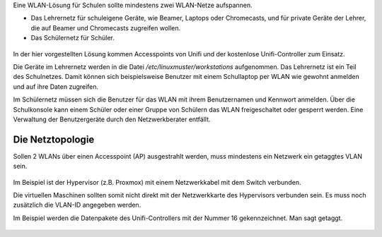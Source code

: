 
Eine WLAN-Lösung für Schulen sollte mindestens zwei WLAN-Netze aufspannen. 

- Das Lehrernetz für schuleigene Geräte, wie Beamer, Laptops oder Chromecasts, und für private Geräte der Lehrer, die auf Beamer und Chromecasts zugreifen wollen.
- Das Schülernetz für Schüler.

.. figure:: media/vlantopologie.png
   :alt: VLAN-Topologie

In der hier vorgestellten Lösung kommen Accesspoints von Unifi und der kostenlose Unifi-Controller zum Einsatz. 

Die Geräte im Lehrernetz werden in die Datei `/etc/linuxmuster/workstations` aufgenommen. Das Lehrernetz ist ein Teil des Schulnetzes. Damit können sich beispielsweise Benutzer mit einem Schullaptop per WLAN wie gewohnt anmelden und auf ihre Daten zugreifen.

Im Schülernetz müssen sich die Benutzer für das WLAN mit ihrem Benutzernamen und Kennwort anmelden. Über die Schulkonsole kann einem Schüler oder einer Gruppe von Schülern das WLAN freigeschaltet oder gesperrt werden. Eine Verwaltung der Benutzergeräte durch den Netzwerkberater entfällt. 

Die Netztopologie
=================

Sollen 2 WLANs über einen Accesspoint (AP) ausgestrahlt werden, muss mindestens ein Netzwerk ein getaggtes VLAN sein.

.. figure:: media/vlantopologie.png
   :alt: VLAN-Topologie

Im Beispiel ist der Hypervisor (z.B. Proxmox) mit einem Netzwerkkabel mit dem Switch verbunden. 

Die virtuellen Maschinen sollten somit nicht direkt mit der Netzwerkkarte des Hypervisors verbunden sein. Es muss noch zusätzlich die VLAN-ID angegeben werden.

Im Beispiel werden die Datenpakete des Unifi-Controllers mit der Nummer 16 gekennzeichnet. Man sagt getaggt.

.. figure:: media/vlannetzwerkkarte.png
   :alt: VLAN-Netzwerkkarte

